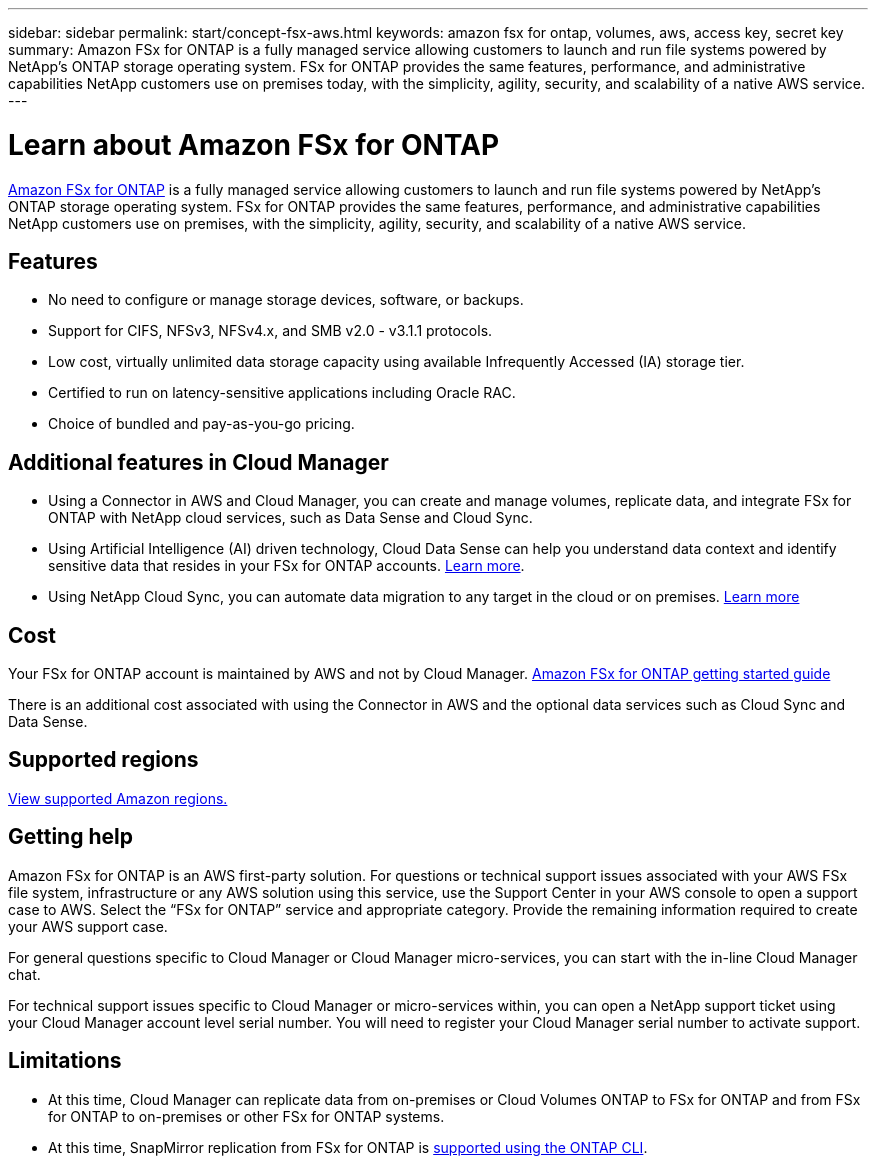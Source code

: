 ---
sidebar: sidebar
permalink: start/concept-fsx-aws.html
keywords: amazon fsx for ontap, volumes, aws, access key, secret key
summary: Amazon FSx for ONTAP is a fully managed service allowing customers to launch and run file systems powered by NetApp’s ONTAP storage operating system. FSx for ONTAP provides the same features, performance, and administrative capabilities NetApp customers use on premises today, with the simplicity, agility, security, and scalability of a native AWS service.
---

= Learn about Amazon FSx for ONTAP
:hardbreaks:
:nofooter:
:icons: font
:linkattrs:
:imagesdir: ../media/

[.lead]
link:https://docs.aws.amazon.com/fsx/latest/ONTAPGuide/what-is-fsx-ontap.html[Amazon FSx for ONTAP^] is a fully managed service allowing customers to launch and run file systems powered by NetApp’s ONTAP storage operating system. FSx for ONTAP provides the same features, performance, and administrative capabilities NetApp customers use on premises, with the simplicity, agility, security, and scalability of a native AWS service.

== Features

* No need to configure or manage storage devices, software, or backups.
* Support for CIFS, NFSv3, NFSv4.x, and SMB v2.0 - v3.1.1 protocols.
* Low cost, virtually unlimited data storage capacity using available Infrequently Accessed (IA) storage tier.
* Certified to run on latency-sensitive applications including Oracle RAC.
* Choice of bundled and pay-as-you-go pricing.

== Additional features in Cloud Manager

* Using a Connector in AWS and Cloud Manager, you can create and manage volumes, replicate data, and integrate FSx for ONTAP with NetApp cloud services, such as Data Sense and Cloud Sync.

* Using Artificial Intelligence (AI) driven technology, Cloud Data Sense can help you understand data context and identify sensitive data that resides in your FSx for ONTAP accounts. https://docs.netapp.com/us-en/cloud-manager-data-sense/concept-cloud-compliance.html[Learn more^].

* Using NetApp Cloud Sync, you can automate data migration to any target in the cloud or on premises. https://docs.netapp.com/us-en/cloud-manager-sync/concept-cloud-sync.html[Learn more^]

== Cost

Your FSx for ONTAP account is maintained by AWS and not by Cloud Manager. https://docs.aws.amazon.com/fsx/latest/ONTAPGuide/what-is-fsx-ontap.html[Amazon FSx for ONTAP getting started guide^]

There is an additional cost associated with using the Connector in AWS and the optional data services such as Cloud Sync and Data Sense.

== Supported regions

https://aws.amazon.com/about-aws/global-infrastructure/regional-product-services/[View supported Amazon regions.^]

== Getting help

Amazon FSx for ONTAP is an AWS first-party solution. For questions or technical support issues associated with your AWS FSx file system, infrastructure or any AWS solution using this service, use the Support Center in your AWS console to open a support case to AWS. Select the “FSx for ONTAP” service and appropriate category. Provide the remaining information required to create your AWS support case.

For general questions specific to Cloud Manager or Cloud Manager micro-services, you can start with the in-line Cloud Manager chat.

For technical support issues specific to Cloud Manager or micro-services within,  you can open a NetApp support ticket using your Cloud Manager account level serial number. You will need to register your Cloud Manager serial number to activate support.

== Limitations

* At this time, Cloud Manager can replicate data from on-premises or Cloud Volumes ONTAP to FSx for ONTAP and from FSx for ONTAP to on-premises or other FSx for ONTAP systems.

* At this time, SnapMirror replication from FSx for ONTAP is link:https://docs.netapp.com/us-en/ontap/data-protection/index.html[supported using the ONTAP CLI^]. 
